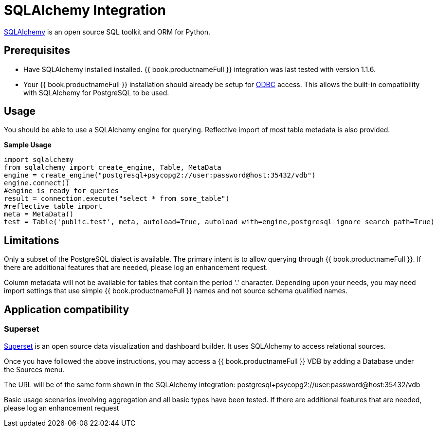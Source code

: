 [id="client-dev-SQLAlchemy_Integration-SQLAlchemy-Integration"]
= SQLAlchemy Integration

link:http://www.sqlalchemy.org/[SQLAlchemy] is an open source SQL toolkit and ORM for Python.  

[id="client-dev-SQLAlchemy_Integration-Prerequisites"]
== Prerequisites

- Have SQLAlchemy installed installed.  {{ book.productnameFull }} integration was last tested with version 1.1.6. 

- Your {{ book.productnameFull }} installation should already be setup for link:../admin/Socket_Transports.adoc[ODBC] access.  This allows the built-in compatibility with SQLAlchemy 
for PostgreSQL to be used.

[id="client-dev-SQLAlchemy_Integration-Usage"]
== Usage

You should be able to use a SQLAlchemy engine for querying.  Reflective import of most table metadata is also provided.

[source,python]
.*Sample Usage*
----
import sqlalchemy
from sqlalchemy import create_engine, Table, MetaData
engine = create_engine("postgresql+psycopg2://user:password@host:35432/vdb")
engine.connect()
#engine is ready for queries
result = connection.execute("select * from some_table")
#reflective table import
meta = MetaData()
test = Table('public.test', meta, autoload=True, autoload_with=engine,postgresql_ignore_search_path=True)
----

[id="client-dev-SQLAlchemy_Integration-Limitations"]
== Limitations

Only a subset of the PostgreSQL dialect is available.  The primary intent is to allow querying through {{ book.productnameFull }}.  If there are additional features that are needed, please log an enhancement request.

Column metadata will not be available for tables that contain the period '.' character.  Depending upon your needs, you may need import settings that use simple {{ book.productnameFull }} names and not source schema qualified names.

[id="client-dev-SQLAlchemy_Integration-Application-Support"]
== Application compatibility

[id="client-dev-SQLAlchemy_Integration-Superset"]
=== Superset

link:http://airbnb.io/superset/[Superset] is an open source data visualization and dashboard builder.  It uses SQLAlchemy to access relational sources.  

Once you have followed the above instructions, you may access a {{ book.productnameFull }} VDB by adding a Database under the Sources menu.  

The URL will be of the same form shown in the SQLAlchemy integration: postgresql+psycopg2://user:password@host:35432/vdb    

Basic usage scenarios involving aggregation and all basic types have been tested.  If there are additional features that are needed, please log an enhancement request
